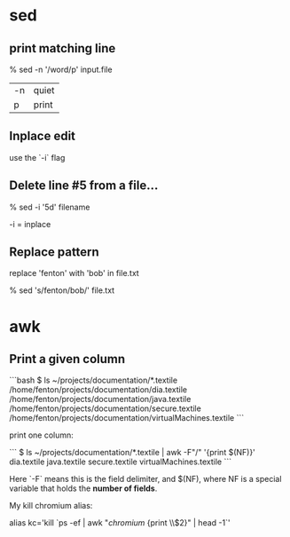 * sed
** print matching line

    % sed -n '/word/p' input.file

| -n | quiet |
| p  | print |

** Inplace edit

use the `-i` flag

** Delete line #5 from a file...

    % sed -i '5d' filename

-i = inplace

** Replace pattern

replace 'fenton' with 'bob' in file.txt

    % sed 's/fenton/bob/' file.txt

* awk

** Print a given column

```bash
$ ls ~/projects/documentation/*.textile
/home/fenton/projects/documentation/dia.textile
/home/fenton/projects/documentation/java.textile
/home/fenton/projects/documentation/secure.textile
/home/fenton/projects/documentation/virtualMachines.textile
```

print one column:

```
$ ls ~/projects/documentation/*.textile | awk -F"/" '{print $(NF)}'
dia.textile
java.textile
secure.textile
virtualMachines.textile
```

Here `-F` means this is the field delimiter, and $(NF), where NF is a
special variable that holds the *number of fields*.

My kill chromium alias:

alias kc='kill `ps -ef | awk "/chromium/ {print \\$2}" | head -1`'
